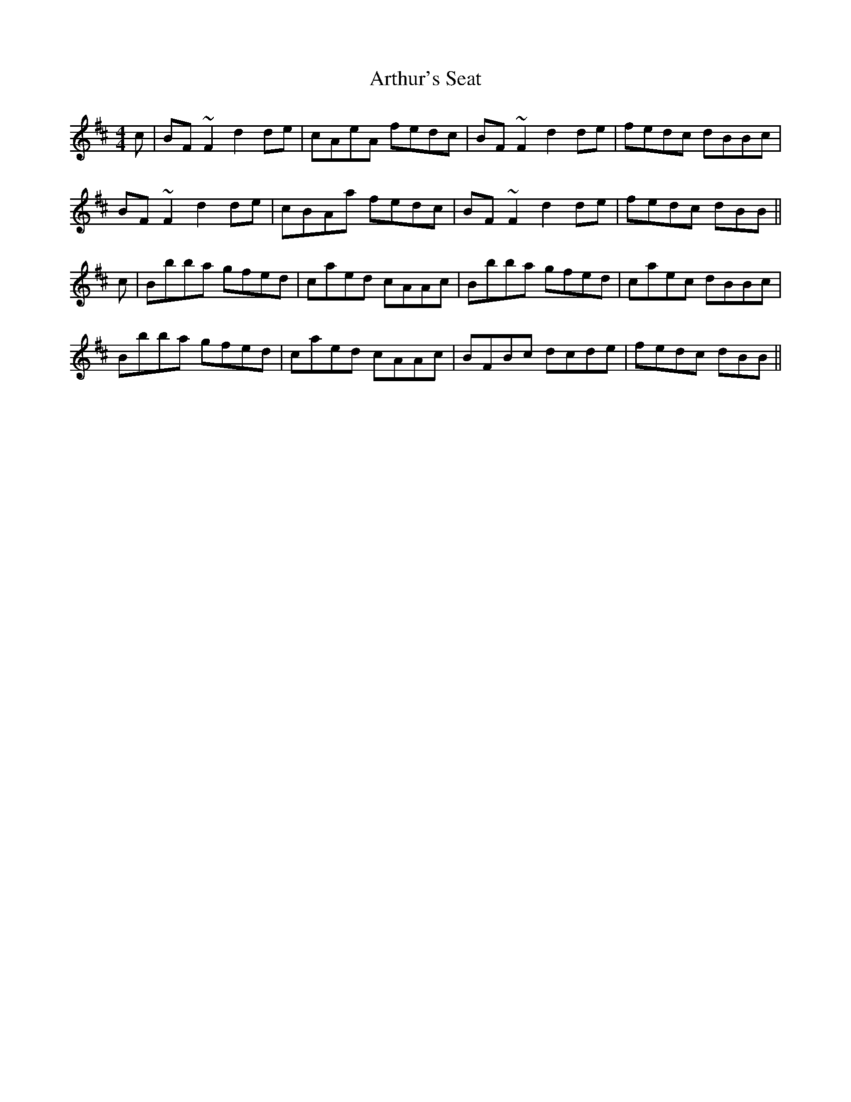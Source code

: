 X: 1974
T: Arthur's Seat
R: reel
M: 4/4
K: Bminor
c|BF~F2 d2de|cAeA fedc|BF~F2 d2de|fedc dBBc|
BF~F2 d2de|cBAa fedc|BF~F2 d2de|fedc dBB||
c|Bbba gfed|caed cAAc|Bbba gfed|caec dBBc|
Bbba gfed|caed cAAc|BFBc dcde|fedc dBB||

